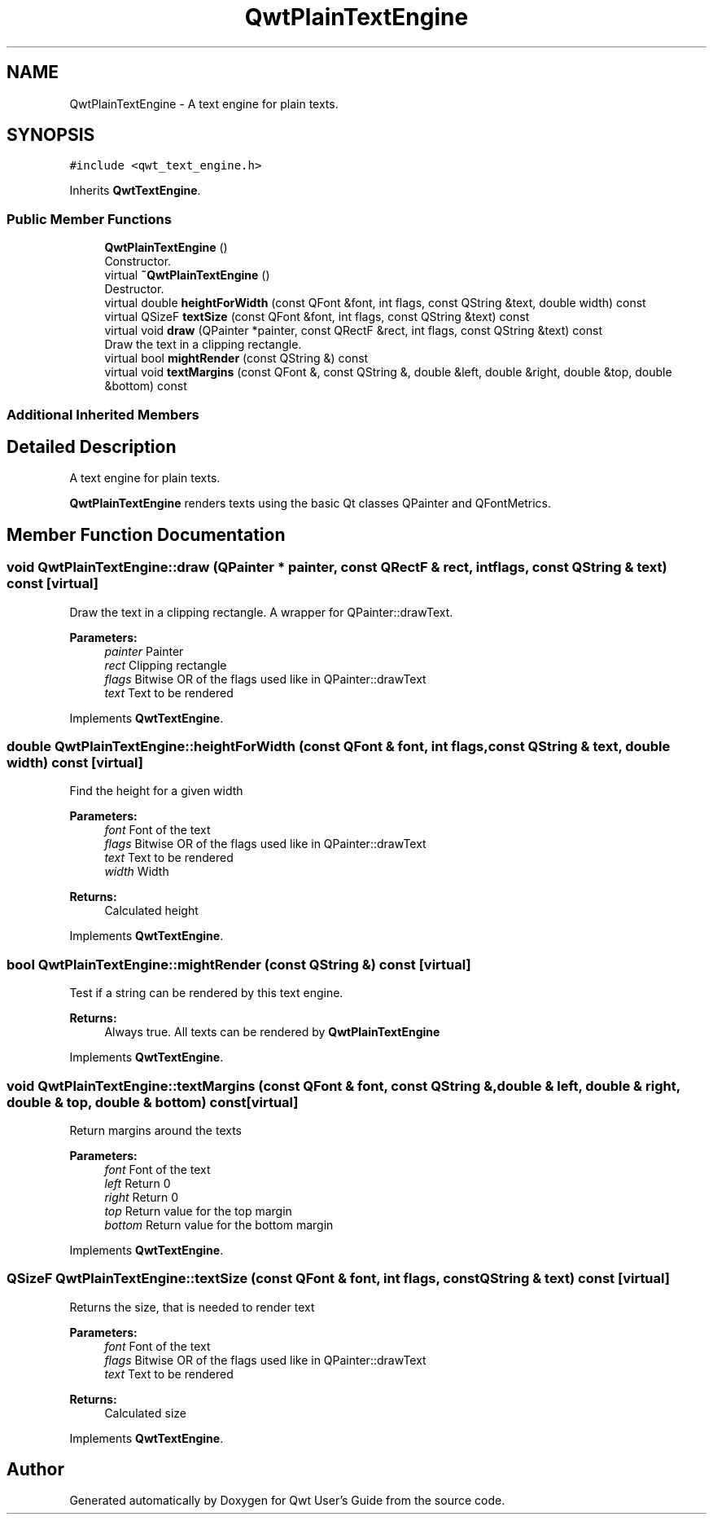 .TH "QwtPlainTextEngine" 3 "Wed Jan 2 2019" "Version 6.1.4" "Qwt User's Guide" \" -*- nroff -*-
.ad l
.nh
.SH NAME
QwtPlainTextEngine \- A text engine for plain texts\&.  

.SH SYNOPSIS
.br
.PP
.PP
\fC#include <qwt_text_engine\&.h>\fP
.PP
Inherits \fBQwtTextEngine\fP\&.
.SS "Public Member Functions"

.in +1c
.ti -1c
.RI "\fBQwtPlainTextEngine\fP ()"
.br
.RI "Constructor\&. "
.ti -1c
.RI "virtual \fB~QwtPlainTextEngine\fP ()"
.br
.RI "Destructor\&. "
.ti -1c
.RI "virtual double \fBheightForWidth\fP (const QFont &font, int flags, const QString &text, double width) const"
.br
.ti -1c
.RI "virtual QSizeF \fBtextSize\fP (const QFont &font, int flags, const QString &text) const"
.br
.ti -1c
.RI "virtual void \fBdraw\fP (QPainter *painter, const QRectF &rect, int flags, const QString &text) const"
.br
.RI "Draw the text in a clipping rectangle\&. "
.ti -1c
.RI "virtual bool \fBmightRender\fP (const QString &) const"
.br
.ti -1c
.RI "virtual void \fBtextMargins\fP (const QFont &, const QString &, double &left, double &right, double &top, double &bottom) const"
.br
.in -1c
.SS "Additional Inherited Members"
.SH "Detailed Description"
.PP 
A text engine for plain texts\&. 

\fBQwtPlainTextEngine\fP renders texts using the basic Qt classes QPainter and QFontMetrics\&. 
.SH "Member Function Documentation"
.PP 
.SS "void QwtPlainTextEngine::draw (QPainter * painter, const QRectF & rect, int flags, const QString & text) const\fC [virtual]\fP"

.PP
Draw the text in a clipping rectangle\&. A wrapper for QPainter::drawText\&.
.PP
\fBParameters:\fP
.RS 4
\fIpainter\fP Painter 
.br
\fIrect\fP Clipping rectangle 
.br
\fIflags\fP Bitwise OR of the flags used like in QPainter::drawText 
.br
\fItext\fP Text to be rendered 
.RE
.PP

.PP
Implements \fBQwtTextEngine\fP\&.
.SS "double QwtPlainTextEngine::heightForWidth (const QFont & font, int flags, const QString & text, double width) const\fC [virtual]\fP"
Find the height for a given width
.PP
\fBParameters:\fP
.RS 4
\fIfont\fP Font of the text 
.br
\fIflags\fP Bitwise OR of the flags used like in QPainter::drawText 
.br
\fItext\fP Text to be rendered 
.br
\fIwidth\fP Width
.RE
.PP
\fBReturns:\fP
.RS 4
Calculated height 
.RE
.PP

.PP
Implements \fBQwtTextEngine\fP\&.
.SS "bool QwtPlainTextEngine::mightRender (const QString &) const\fC [virtual]\fP"
Test if a string can be rendered by this text engine\&. 
.PP
\fBReturns:\fP
.RS 4
Always true\&. All texts can be rendered by \fBQwtPlainTextEngine\fP 
.RE
.PP

.PP
Implements \fBQwtTextEngine\fP\&.
.SS "void QwtPlainTextEngine::textMargins (const QFont & font, const QString &, double & left, double & right, double & top, double & bottom) const\fC [virtual]\fP"
Return margins around the texts
.PP
\fBParameters:\fP
.RS 4
\fIfont\fP Font of the text 
.br
\fIleft\fP Return 0 
.br
\fIright\fP Return 0 
.br
\fItop\fP Return value for the top margin 
.br
\fIbottom\fP Return value for the bottom margin 
.RE
.PP

.PP
Implements \fBQwtTextEngine\fP\&.
.SS "QSizeF QwtPlainTextEngine::textSize (const QFont & font, int flags, const QString & text) const\fC [virtual]\fP"
Returns the size, that is needed to render text
.PP
\fBParameters:\fP
.RS 4
\fIfont\fP Font of the text 
.br
\fIflags\fP Bitwise OR of the flags used like in QPainter::drawText 
.br
\fItext\fP Text to be rendered
.RE
.PP
\fBReturns:\fP
.RS 4
Calculated size 
.RE
.PP

.PP
Implements \fBQwtTextEngine\fP\&.

.SH "Author"
.PP 
Generated automatically by Doxygen for Qwt User's Guide from the source code\&.
